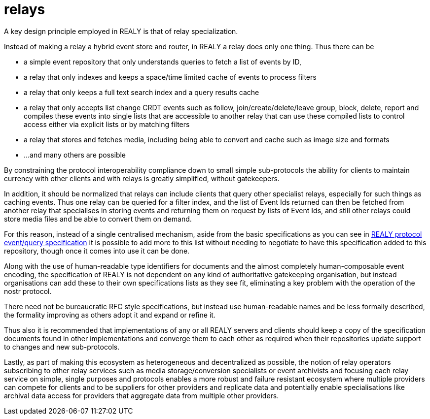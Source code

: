 = relays

A key design principle employed in REALY is that of relay specialization.

Instead of making a relay a hybrid event store and router, in REALY a relay does only one thing. Thus there can be

- a simple event repository that only understands queries to fetch a list of events by ID,
- a relay that only indexes and keeps a space/time limited cache of events to process filters
- a relay that only keeps a full text search index and a query results cache
- a relay that only accepts list change CRDT events such as follow, join/create/delete/leave group, block, delete, report and compiles these events into single lists that are accessible to another relay that can use these compiled lists to control access either via explicit lists or by matching filters
- a relay that stores and fetches media, including being able to convert and cache such as image size and formats
- ...and many others are possible

By constraining the protocol interoperability compliance down to small simple sub-protocols the ability for clients to maintain currency with other clients and with relays is greatly simplified, without gatekeepers.

In addition, it should be normalized that relays can include clients that query other specialist relays, especially for such things as caching events. Thus one relay can be queried for a filter index, and the list of Event Ids returned can then be fetched from another relay that specialises in storing events and returning them on request by lists of Event Ids, and still other relays could store media files and be able to convert them on demand.

For this reason, instead of a single centralised mechanism, aside from the basic specifications as you can see in link:./events_queries.adoc[REALY protocol event/query specification] it is possible to add more to this list without needing to negotiate to have this specification added to this repository, though once it comes into use it can be done.

Along with the use of human-readable type identifiers for documents and the almost completely human-composable event encoding, the specification of REALY is not dependent on any kind of authoritative gatekeeping organisation, but instead organisations can add these to their own specifications lists as they see fit, eliminating a key problem with the operation of the nostr protocol.

There need not be bureaucratic RFC style specifications, but instead use human-readable names and be less formally described, the formality improving as others adopt it and expand or refine it.

Thus also it is recommended that implementations of any or all REALY servers and clients should keep a copy of the specification documents found in other implementations and converge them to each other as required when their repositories update support to changes and new sub-protocols.

Lastly, as part of making this ecosystem as heterogeneous and decentralized as possible, the notion of relay operators subscribing to other relay services such as media storage/conversion specialists or event archivists and focusing each relay service on simple, single purposes and protocols enables a more robust and failure resistant ecosystem where multiple providers can compete for clients and to be suppliers for other providers and replicate data and potentially enable specialisations like archival data access for providers that aggregate data from multiple other providers.

